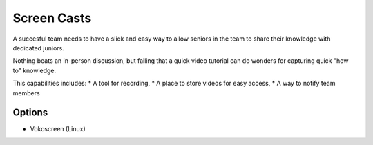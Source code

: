 Screen Casts
============

A succesful team needs to have a slick and easy way to allow seniors in the team to share their knowledge with dedicated juniors.

Nothing beats an in-person discussion, but failing that a quick video tutorial can do wonders for capturing quick "how to" knowledge.

This capabilities includes:
* A tool for recording,
* A place to store videos for easy access,
* A way to notify team members

Options
-------
* Vokoscreen (Linux)